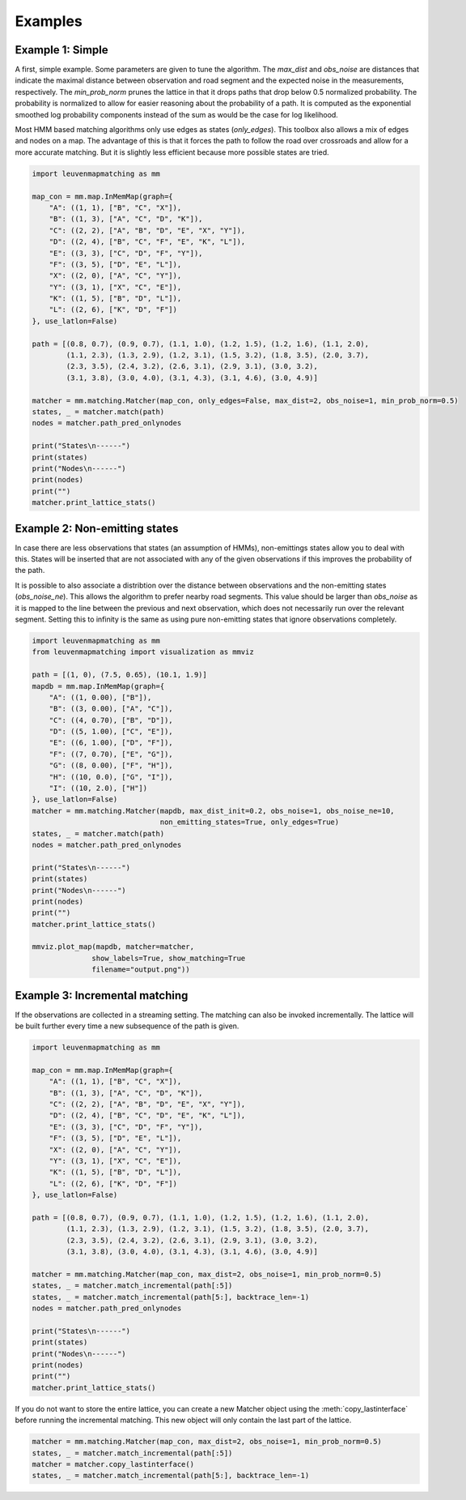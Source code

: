 Examples
========

Example 1: Simple
-----------------

A first, simple example. Some parameters are given to tune the algorithm.
The `max_dist` and `obs_noise` are distances that indicate the maximal distance between observation and road
segment and the expected noise in the measurements, respectively.
The `min_prob_norm` prunes the lattice in that it drops paths that drop below 0.5 normalized probability.
The probability is normalized to allow for easier reasoning about the probability of a path.
It is computed as the exponential smoothed log probability components instead of the sum as would be the case
for log likelihood.

Most HMM based matching algorithms only use edges as states (`only_edges`).
This toolbox also allows a mix of edges
and nodes on a map.
The advantage of this is that it forces the path to follow the road over crossroads and allow
for a more accurate matching.
But it is slightly less efficient because more possible states are tried.

.. code-block:: python

    import leuvenmapmatching as mm

    map_con = mm.map.InMemMap(graph={
        "A": ((1, 1), ["B", "C", "X"]),
        "B": ((1, 3), ["A", "C", "D", "K"]),
        "C": ((2, 2), ["A", "B", "D", "E", "X", "Y"]),
        "D": ((2, 4), ["B", "C", "F", "E", "K", "L"]),
        "E": ((3, 3), ["C", "D", "F", "Y"]),
        "F": ((3, 5), ["D", "E", "L"]),
        "X": ((2, 0), ["A", "C", "Y"]),
        "Y": ((3, 1), ["X", "C", "E"]),
        "K": ((1, 5), ["B", "D", "L"]),
        "L": ((2, 6), ["K", "D", "F"])
    }, use_latlon=False)

    path = [(0.8, 0.7), (0.9, 0.7), (1.1, 1.0), (1.2, 1.5), (1.2, 1.6), (1.1, 2.0),
            (1.1, 2.3), (1.3, 2.9), (1.2, 3.1), (1.5, 3.2), (1.8, 3.5), (2.0, 3.7),
            (2.3, 3.5), (2.4, 3.2), (2.6, 3.1), (2.9, 3.1), (3.0, 3.2),
            (3.1, 3.8), (3.0, 4.0), (3.1, 4.3), (3.1, 4.6), (3.0, 4.9)]

    matcher = mm.matching.Matcher(map_con, only_edges=False, max_dist=2, obs_noise=1, min_prob_norm=0.5)
    states, _ = matcher.match(path)
    nodes = matcher.path_pred_onlynodes

    print("States\n------")
    print(states)
    print("Nodes\n------")
    print(nodes)
    print("")
    matcher.print_lattice_stats()


Example 2: Non-emitting states
------------------------------

In case there are less observations that states (an assumption of HMMs), non-emittings states allow you
to deal with this. States will be inserted that are not associated with any of the given observations if
this improves the probability of the path.

It is possible to also associate a distribtion over the distance between observations and the non-emitting
states (`obs_noise_ne`). This allows the algorithm to prefer nearby road segments. This value should be
larger than `obs_noise` as it is mapped to the line between the previous and next observation, which does
not necessarily run over the relevant segment. Setting this to infinity is the same as using pure
non-emitting states that ignore observations completely.

.. code-block:: python

    import leuvenmapmatching as mm
    from leuvenmapmatching import visualization as mmviz

    path = [(1, 0), (7.5, 0.65), (10.1, 1.9)]
    mapdb = mm.map.InMemMap(graph={
        "A": ((1, 0.00), ["B"]),
        "B": ((3, 0.00), ["A", "C"]),
        "C": ((4, 0.70), ["B", "D"]),
        "D": ((5, 1.00), ["C", "E"]),
        "E": ((6, 1.00), ["D", "F"]),
        "F": ((7, 0.70), ["E", "G"]),
        "G": ((8, 0.00), ["F", "H"]),
        "H": ((10, 0.0), ["G", "I"]),
        "I": ((10, 2.0), ["H"])
    }, use_latlon=False)
    matcher = mm.matching.Matcher(mapdb, max_dist_init=0.2, obs_noise=1, obs_noise_ne=10,
                                  non_emitting_states=True, only_edges=True)
    states, _ = matcher.match(path)
    nodes = matcher.path_pred_onlynodes

    print("States\n------")
    print(states)
    print("Nodes\n------")
    print(nodes)
    print("")
    matcher.print_lattice_stats()

    mmviz.plot_map(mapdb, matcher=matcher,
                  show_labels=True, show_matching=True
                  filename="output.png"))


Example 3: Incremental matching
-------------------------------

If the observations are collected in a streaming setting. The matching can also be invoked incrementally.
The lattice will be built further every time a new subsequence of the path is given.

.. code-block:: python

    import leuvenmapmatching as mm

    map_con = mm.map.InMemMap(graph={
        "A": ((1, 1), ["B", "C", "X"]),
        "B": ((1, 3), ["A", "C", "D", "K"]),
        "C": ((2, 2), ["A", "B", "D", "E", "X", "Y"]),
        "D": ((2, 4), ["B", "C", "D", "E", "K", "L"]),
        "E": ((3, 3), ["C", "D", "F", "Y"]),
        "F": ((3, 5), ["D", "E", "L"]),
        "X": ((2, 0), ["A", "C", "Y"]),
        "Y": ((3, 1), ["X", "C", "E"]),
        "K": ((1, 5), ["B", "D", "L"]),
        "L": ((2, 6), ["K", "D", "F"])
    }, use_latlon=False)

    path = [(0.8, 0.7), (0.9, 0.7), (1.1, 1.0), (1.2, 1.5), (1.2, 1.6), (1.1, 2.0),
            (1.1, 2.3), (1.3, 2.9), (1.2, 3.1), (1.5, 3.2), (1.8, 3.5), (2.0, 3.7),
            (2.3, 3.5), (2.4, 3.2), (2.6, 3.1), (2.9, 3.1), (3.0, 3.2),
            (3.1, 3.8), (3.0, 4.0), (3.1, 4.3), (3.1, 4.6), (3.0, 4.9)]

    matcher = mm.matching.Matcher(map_con, max_dist=2, obs_noise=1, min_prob_norm=0.5)
    states, _ = matcher.match_incremental(path[:5])
    states, _ = matcher.match_incremental(path[5:], backtrace_len=-1)
    nodes = matcher.path_pred_onlynodes

    print("States\n------")
    print(states)
    print("Nodes\n------")
    print(nodes)
    print("")
    matcher.print_lattice_stats()


If you do not want to store the entire lattice, you can create a new Matcher object using the
:meth:`copy_lastinterface` before running the incremental matching. This new object will only
contain the last part of the lattice.

.. code-block:: python

    matcher = mm.matching.Matcher(map_con, max_dist=2, obs_noise=1, min_prob_norm=0.5)
    states, _ = matcher.match_incremental(path[:5])
    matcher = matcher.copy_lastinterface()
    states, _ = matcher.match_incremental(path[5:], backtrace_len=-1)
